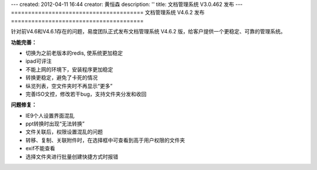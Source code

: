 ---
created: 2012-04-11 16:44
creator: 黄恒森
description: ''
title: 文档管理系统 V3.0.462 发布
---
=======================================
文档管理系统 V4.6.2 发布
=======================================

针对前V4.6和V4.6.1存在的问题，易度团队正式发布文档管理系统 V4.6.2 版，给客户提供一个更稳定、可靠的管理系统。

**功能完善：**

- 切换为之前老版本的redis, 使系统更加稳定
- ipad可评注
- 不能上网的环境下，安装程序更加稳定
- 转换更稳定，避免了卡死的情况
- 纵览列表，空文件夹时不再显示“更多”
- 完善ISO文控，修改若干bug，支持文件夹分发和收回


**问题修复：**

- IE9个人设置界面混乱
- ppt转换时出现“无法转换”
- 文件关联后，权限设置混乱的问题
- 转移、复制、关联附件时，在选择框中可查看到高于用户权限的文件夹
- exif不能查看
- 选择文件夹进行批量创建快捷方式时报错